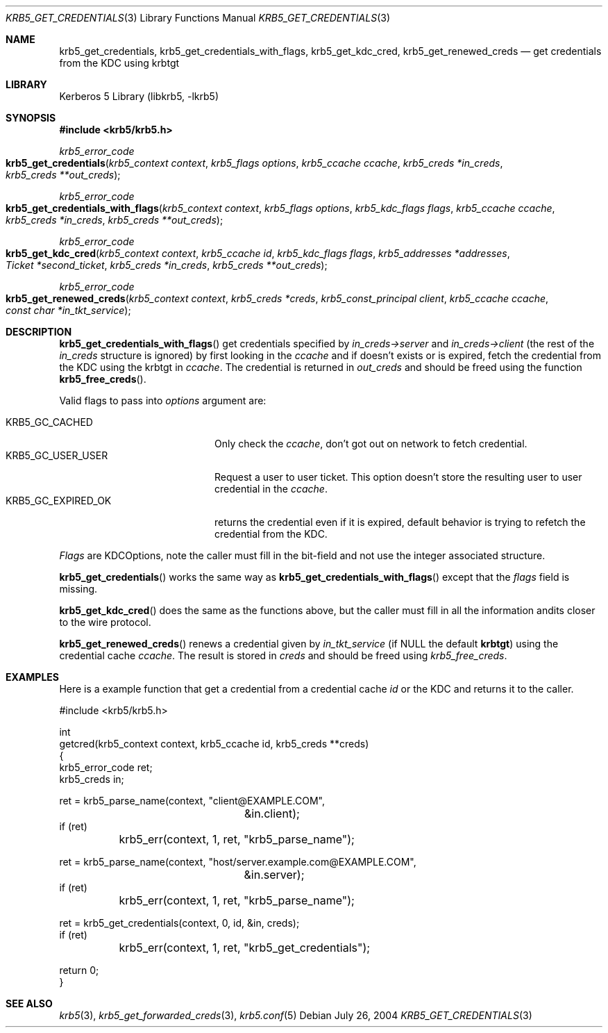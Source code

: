 .\"	$NetBSD: krb5_get_credentials.3,v 1.1.1.1 2011/04/13 18:15:35 elric Exp $
.\"
.\" Copyright (c) 2004 - 2005 Kungliga Tekniska Högskolan
.\" (Royal Institute of Technology, Stockholm, Sweden).
.\" All rights reserved.
.\"
.\" Redistribution and use in source and binary forms, with or without
.\" modification, are permitted provided that the following conditions
.\" are met:
.\"
.\" 1. Redistributions of source code must retain the above copyright
.\"    notice, this list of conditions and the following disclaimer.
.\"
.\" 2. Redistributions in binary form must reproduce the above copyright
.\"    notice, this list of conditions and the following disclaimer in the
.\"    documentation and/or other materials provided with the distribution.
.\"
.\" 3. Neither the name of the Institute nor the names of its contributors
.\"    may be used to endorse or promote products derived from this software
.\"    without specific prior written permission.
.\"
.\" THIS SOFTWARE IS PROVIDED BY THE INSTITUTE AND CONTRIBUTORS ``AS IS'' AND
.\" ANY EXPRESS OR IMPLIED WARRANTIES, INCLUDING, BUT NOT LIMITED TO, THE
.\" IMPLIED WARRANTIES OF MERCHANTABILITY AND FITNESS FOR A PARTICULAR PURPOSE
.\" ARE DISCLAIMED.  IN NO EVENT SHALL THE INSTITUTE OR CONTRIBUTORS BE LIABLE
.\" FOR ANY DIRECT, INDIRECT, INCIDENTAL, SPECIAL, EXEMPLARY, OR CONSEQUENTIAL
.\" DAMAGES (INCLUDING, BUT NOT LIMITED TO, PROCUREMENT OF SUBSTITUTE GOODS
.\" OR SERVICES; LOSS OF USE, DATA, OR PROFITS; OR BUSINESS INTERRUPTION)
.\" HOWEVER CAUSED AND ON ANY THEORY OF LIABILITY, WHETHER IN CONTRACT, STRICT
.\" LIABILITY, OR TORT (INCLUDING NEGLIGENCE OR OTHERWISE) ARISING IN ANY WAY
.\" OUT OF THE USE OF THIS SOFTWARE, EVEN IF ADVISED OF THE POSSIBILITY OF
.\" SUCH DAMAGE.
.\"
.\" $Id: krb5_get_credentials.3,v 1.1.1.1 2011/04/13 18:15:35 elric Exp $
.\"
.Dd July 26, 2004
.Dt KRB5_GET_CREDENTIALS 3
.Os
.Sh NAME
.Nm krb5_get_credentials ,
.Nm krb5_get_credentials_with_flags ,
.Nm krb5_get_kdc_cred ,
.Nm krb5_get_renewed_creds
.Nd get credentials from the KDC using krbtgt
.Sh LIBRARY
Kerberos 5 Library (libkrb5, -lkrb5)
.Sh SYNOPSIS
.In krb5/krb5.h
.Ft krb5_error_code
.Fo krb5_get_credentials
.Fa "krb5_context context"
.Fa "krb5_flags options"
.Fa "krb5_ccache ccache"
.Fa "krb5_creds *in_creds"
.Fa "krb5_creds **out_creds"
.Fc
.Ft krb5_error_code
.Fo krb5_get_credentials_with_flags
.Fa "krb5_context context"
.Fa "krb5_flags options"
.Fa "krb5_kdc_flags flags"
.Fa "krb5_ccache ccache"
.Fa "krb5_creds *in_creds"
.Fa "krb5_creds **out_creds"
.Fc
.Ft krb5_error_code
.Fo krb5_get_kdc_cred
.Fa "krb5_context context"
.Fa "krb5_ccache id"
.Fa "krb5_kdc_flags flags"
.Fa "krb5_addresses *addresses"
.Fa "Ticket  *second_ticket"
.Fa "krb5_creds *in_creds"
.Fa "krb5_creds **out_creds"
.Fc
.Ft krb5_error_code
.Fo krb5_get_renewed_creds
.Fa "krb5_context context"
.Fa "krb5_creds *creds"
.Fa "krb5_const_principal client"
.Fa "krb5_ccache ccache"
.Fa "const char *in_tkt_service"
.Fc
.Sh DESCRIPTION
.Fn krb5_get_credentials_with_flags
get credentials specified by
.Fa in_creds->server
and
.Fa in_creds->client
(the rest of the
.Fa in_creds
structure is ignored)
by first looking in the
.Fa ccache
and if doesn't exists or is expired, fetch the credential from the KDC
using the krbtgt in
.Fa ccache .
The credential is returned in
.Fa out_creds
and should be freed using the function
.Fn krb5_free_creds .
.Pp
Valid flags to pass into
.Fa options
argument are:
.Pp
.Bl -tag -width "KRB5_GC_EXPIRED_OK" -compact
.It KRB5_GC_CACHED
Only check the
.Fa ccache ,
don't got out on network to fetch credential.
.It KRB5_GC_USER_USER
Request a user to user ticket.
This option doesn't store the resulting user to user credential in
the
.Fa ccache .
.It KRB5_GC_EXPIRED_OK
returns the credential even if it is expired, default behavior is trying
to refetch the credential from the KDC.
.El
.Pp
.Fa Flags
are KDCOptions, note the caller must fill in the bit-field and not
use the integer associated structure.
.Pp
.Fn krb5_get_credentials
works the same way as
.Fn krb5_get_credentials_with_flags
except that the
.Fa flags
field is missing.
.Pp
.Fn krb5_get_kdc_cred
does the same as the functions above, but the caller must fill in all
the information andits closer to the wire protocol.
.Pp
.Fn krb5_get_renewed_creds
renews a credential given by
.Fa in_tkt_service
(if
.Dv NULL
the default
.Li krbtgt )
using the credential cache
.Fa ccache .
The result is stored in
.Fa creds
and should be freed using
.Fa krb5_free_creds .
.Sh EXAMPLES
Here is a example function that get a credential from a credential cache
.Fa id
or the KDC and returns it to the caller.
.Bd -literal
#include <krb5/krb5.h>

int
getcred(krb5_context context, krb5_ccache id, krb5_creds **creds)
{
    krb5_error_code ret;
    krb5_creds in;

    ret = krb5_parse_name(context, "client@EXAMPLE.COM",
			  &in.client);
    if (ret)
	krb5_err(context, 1, ret, "krb5_parse_name");

    ret = krb5_parse_name(context, "host/server.example.com@EXAMPLE.COM",
			  &in.server);
    if (ret)
	krb5_err(context, 1, ret, "krb5_parse_name");

    ret = krb5_get_credentials(context, 0, id, &in, creds);
    if (ret)
	krb5_err(context, 1, ret, "krb5_get_credentials");

    return 0;
}
.Ed
.Sh SEE ALSO
.Xr krb5 3 ,
.Xr krb5_get_forwarded_creds 3 ,
.Xr krb5.conf 5
